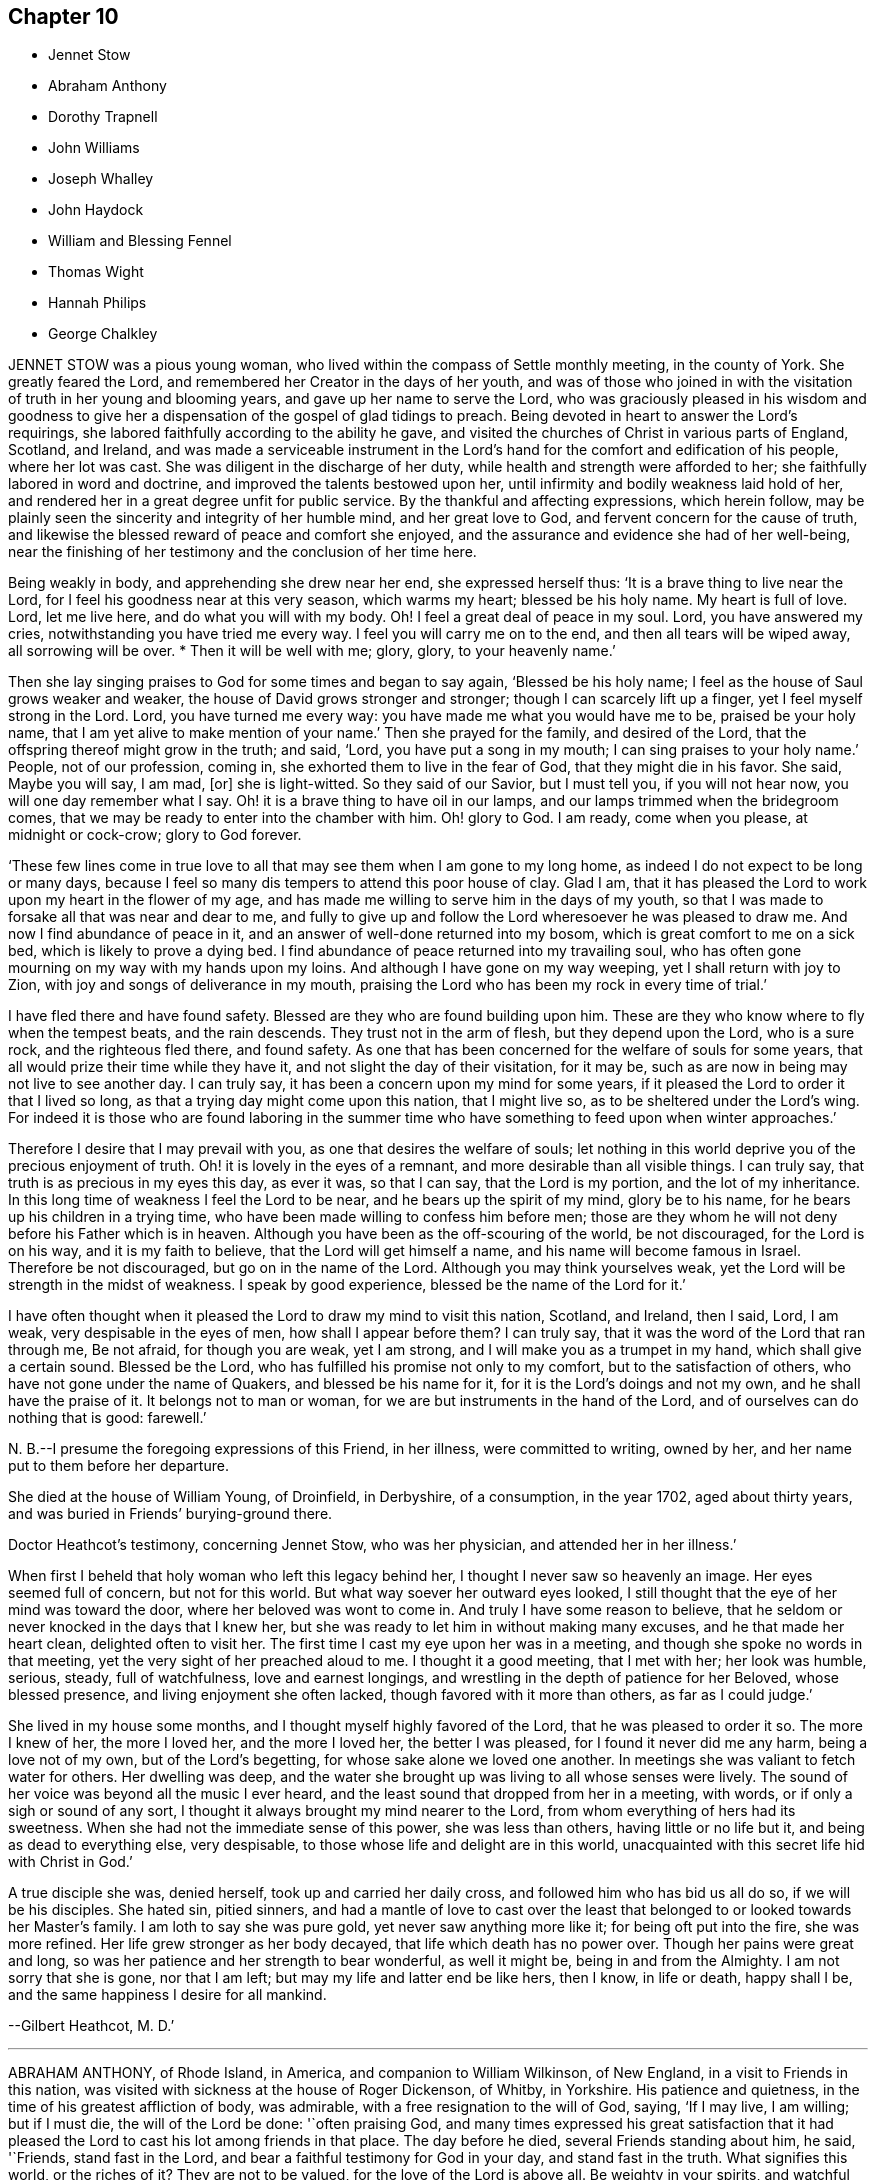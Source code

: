 == Chapter 10

[.chapter-synopsis]
* Jennet Stow
* Abraham Anthony
* Dorothy Trapnell
* John Williams
* Joseph Whalley
* John Haydock
* William and Blessing Fennel
* Thomas Wight
* Hannah Philips
* George Chalkley

JENNET STOW was a pious young woman,
who lived within the compass of Settle monthly meeting, in the county of York.
She greatly feared the Lord, and remembered her Creator in the days of her youth,
and was of those who joined in with the visitation
of truth in her young and blooming years,
and gave up her name to serve the Lord,
who was graciously pleased in his wisdom and goodness to give her
a dispensation of the gospel of glad tidings to preach.
Being devoted in heart to answer the Lord`'s requirings,
she labored faithfully according to the ability he gave,
and visited the churches of Christ in various parts of England, Scotland, and Ireland,
and was made a serviceable instrument in the Lord`'s
hand for the comfort and edification of his people,
where her lot was cast.
She was diligent in the discharge of her duty,
while health and strength were afforded to her;
she faithfully labored in word and doctrine, and improved the talents bestowed upon her,
until infirmity and bodily weakness laid hold of her,
and rendered her in a great degree unfit for public service.
By the thankful and affecting expressions, which herein follow,
may be plainly seen the sincerity and integrity of her humble mind,
and her great love to God, and fervent concern for the cause of truth,
and likewise the blessed reward of peace and comfort she enjoyed,
and the assurance and evidence she had of her well-being,
near the finishing of her testimony and the conclusion of her time here.

Being weakly in body, and apprehending she drew near her end, she expressed herself thus:
'`It is a brave thing to live near the Lord,
for I feel his goodness near at this very season, which warms my heart;
blessed be his holy name.
My heart is full of love.
Lord, let me live here, and do what you will with my body.
Oh!
I feel a great deal of peace in my soul.
Lord, you have answered my cries, notwithstanding you have tried me every way.
I feel you will carry me on to the end, and then all tears will be wiped away,
all sorrowing will be over.
* Then it will be well with me; glory, glory, to your heavenly name.`'

Then she lay singing praises to God for some times and began to say again,
'`Blessed be his holy name; I feel as the house of Saul grows weaker and weaker,
the house of David grows stronger and stronger; though I can scarcely lift up a finger,
yet I feel myself strong in the Lord.
Lord, you have turned me every way: you have made me what you would have me to be,
praised be your holy name, that I am yet alive to make mention of your name.`'
Then she prayed for the family, and desired of the Lord,
that the offspring thereof might grow in the truth; and said, '`Lord,
you have put a song in my mouth; I can sing praises to your holy name.`'
People, not of our profession, coming in, she exhorted them to live in the fear of God,
that they might die in his favor.
She said, Maybe you will say, I am mad, +++[+++or]
she is light-witted.
So they said of our Savior, but I must tell you, if you will not hear now,
you will one day remember what I say.
Oh! it is a brave thing to have oil in our lamps,
and our lamps trimmed when the bridegroom comes,
that we may be ready to enter into the chamber with him.
Oh! glory to God.
I am ready, come when you please, at midnight or cock-crow; glory to God forever.

'`These few lines come in true love to all that may
see them when I am gone to my long home,
as indeed I do not expect to be long or many days,
because I feel so many dis tempers to attend this poor house of clay.
Glad I am, that it has pleased the Lord to work upon my heart in the flower of my age,
and has made me willing to serve him in the days of my youth,
so that I was made to forsake all that was near and dear to me,
and fully to give up and follow the Lord wheresoever he was pleased to draw me.
And now I find abundance of peace in it,
and an answer of well-done returned into my bosom,
which is great comfort to me on a sick bed, which is likely to prove a dying bed.
I find abundance of peace returned into my travailing soul,
who has often gone mourning on my way with my hands upon my loins.
And although I have gone on my way weeping, yet I shall return with joy to Zion,
with joy and songs of deliverance in my mouth,
praising the Lord who has been my rock in every time of trial.`'

I have fled there and have found safety.
Blessed are they who are found building upon him.
These are they who know where to fly when the tempest beats, and the rain descends.
They trust not in the arm of flesh, but they depend upon the Lord, who is a sure rock,
and the righteous fled there, and found safety.
As one that has been concerned for the welfare of souls for some years,
that all would prize their time while they have it,
and not slight the day of their visitation, for it may be,
such as are now in being may not live to see another day.
I can truly say, it has been a concern upon my mind for some years,
if it pleased the Lord to order it that I lived so long,
as that a trying day might come upon this nation, that I might live so,
as to be sheltered under the Lord`'s wing.
For indeed it is those who are found laboring in the summer time
who have something to feed upon when winter approaches.`'

Therefore I desire that I may prevail with you, as one that desires the welfare of souls;
let nothing in this world deprive you of the precious enjoyment of truth.
Oh! it is lovely in the eyes of a remnant, and more desirable than all visible things.
I can truly say, that truth is as precious in my eyes this day, as ever it was,
so that I can say, that the Lord is my portion, and the lot of my inheritance.
In this long time of weakness I feel the Lord to be near,
and he bears up the spirit of my mind, glory be to his name,
for he bears up his children in a trying time,
who have been made willing to confess him before men;
those are they whom he will not deny before his Father which is in heaven.
Although you have been as the off-scouring of the world, be not discouraged,
for the Lord is on his way, and it is my faith to believe,
that the Lord will get himself a name, and his name will become famous in Israel.
Therefore be not discouraged, but go on in the name of the Lord.
Although you may think yourselves weak,
yet the Lord will be strength in the midst of weakness.
I speak by good experience, blessed be the name of the Lord for it.`'

I have often thought when it pleased the Lord to draw my mind to visit this nation,
Scotland, and Ireland, then I said, Lord, I am weak, very despisable in the eyes of men,
how shall I appear before them?
I can truly say, that it was the word of the Lord that ran through me, Be not afraid,
for though you are weak, yet I am strong, and I will make you as a trumpet in my hand,
which shall give a certain sound.
Blessed be the Lord, who has fulfilled his promise not only to my comfort,
but to the satisfaction of others, who have not gone under the name of Quakers,
and blessed be his name for it, for it is the Lord`'s doings and not my own,
and he shall have the praise of it.
It belongs not to man or woman, for we are but instruments in the hand of the Lord,
and of ourselves can do nothing that is good: farewell.`'

N+++.+++ B.--I presume the foregoing expressions of this Friend, in her illness,
were committed to writing, owned by her, and her name put to them before her departure.

She died at the house of William Young, of Droinfield, in Derbyshire, of a consumption,
in the year 1702, aged about thirty years,
and was buried in Friends`' burying-ground there.

Doctor Heathcot`'s testimony, concerning Jennet Stow, who was her physician,
and attended her in her illness.`'

When first I beheld that holy woman who left this legacy behind her,
I thought I never saw so heavenly an image.
Her eyes seemed full of concern, but not for this world.
But what way soever her outward eyes looked,
I still thought that the eye of her mind was toward the door,
where her beloved was wont to come in.
And truly I have some reason to believe,
that he seldom or never knocked in the days that I knew her,
but she was ready to let him in without making many excuses,
and he that made her heart clean, delighted often to visit her.
The first time I cast my eye upon her was in a meeting,
and though she spoke no words in that meeting,
yet the very sight of her preached aloud to me.
I thought it a good meeting, that I met with her; her look was humble, serious, steady,
full of watchfulness, love and earnest longings,
and wrestling in the depth of patience for her Beloved, whose blessed presence,
and living enjoyment she often lacked, though favored with it more than others,
as far as I could judge.`'

She lived in my house some months, and I thought myself highly favored of the Lord,
that he was pleased to order it so.
The more I knew of her, the more I loved her, and the more I loved her,
the better I was pleased, for I found it never did me any harm,
being a love not of my own, but of the Lord`'s begetting,
for whose sake alone we loved one another.
In meetings she was valiant to fetch water for others.
Her dwelling was deep,
and the water she brought up was living to all whose senses were lively.
The sound of her voice was beyond all the music I ever heard,
and the least sound that dropped from her in a meeting, with words,
or if only a sigh or sound of any sort,
I thought it always brought my mind nearer to the Lord,
from whom everything of hers had its sweetness.
When she had not the immediate sense of this power, she was less than others,
having little or no life but it, and being as dead to everything else, very despisable,
to those whose life and delight are in this world,
unacquainted with this secret life hid with Christ in God.`'

A true disciple she was, denied herself, took up and carried her daily cross,
and followed him who has bid us all do so, if we will be his disciples.
She hated sin, pitied sinners,
and had a mantle of love to cast over the least that
belonged to or looked towards her Master`'s family.
I am loth to say she was pure gold, yet never saw anything more like it;
for being oft put into the fire, she was more refined.
Her life grew stronger as her body decayed, that life which death has no power over.
Though her pains were great and long,
so was her patience and her strength to bear wonderful, as well it might be,
being in and from the Almighty.
I am not sorry that she is gone, nor that I am left;
but may my life and latter end be like hers, then I know, in life or death,
happy shall I be, and the same happiness I desire for all mankind.

--Gilbert Heathcot, M. D.`'

[.asterism]
'''
ABRAHAM ANTHONY, of Rhode Island, in America, and companion to William Wilkinson,
of New England, in a visit to Friends in this nation,
was visited with sickness at the house of Roger Dickenson, of Whitby, in Yorkshire.
His patience and quietness, in the time of his greatest affliction of body,
was admirable, with a free resignation to the will of God, saying, '`If I may live,
I am willing; but if I must die, the will of the Lord be done: '`often praising God,
and many times expressed his great satisfaction that it had pleased
the Lord to cast his lot among friends in that place.
The day before he died, several Friends standing about him, he said, '`Friends,
stand fast in the Lord, and bear a faithful testimony for God in your day,
and stand fast in the truth.
What signifies this world, or the riches of it?
They are not to be valued, for the love of the Lord is above all.
Be weighty in your spirits,
and watchful and fervent in that great duty of prayer
when you approach before the Almighty Jehovah.
It is a dreadful thing to appear before the Lord unprepared,
for the Lord will be terrible to the wicked.
Israel is to dwell alone, and not to be numbered among the nations.
And you elders, be faithful.
I am raised up beyond my expectation to exhort you elders to faithfulness,
though but young to many of you, and the least in mine own eyes,
yet strong in the Lord my God.
Friends, I did not leave my own country in my own will, or in my own strength,
or in my own time.`'
Then he said, '`O Lord, I love you more than wine: '`and lifting up his hands, he said,
'`O! the joys of heaven, glory to the Father, and the Son, as it was in the beginning,
so be it world without end.
Amen, amen, amen.`'

Several other good expressions he uttered during the time of his sickness,
which are not here inserted,
but were much comfort and satisfaction to those who were often with him,
and a sealed evidence on their spirits that he is gone to rest with the righteous,
in that kingdom of peace which God has prepared for
all them that love our Lord Jesus Christ,
where the spirits of the just made perfect do sing praises, hallelujahs,
and hosannas to him that lives on high, who is God over all, worthy of all glory, honor,
and praise, forever.
Amen.

He was taken ill the second day of the First month, 1713,
and departed this life in peace with the Lord on the 13th, about four in the morning,
and was buried in Friends`' burying ground at Whitby, on the 14th,
about four in the afternoon, being the First-day of the week;
aged about thirty-one years.

[.asterism]
'''
DOROTHY TRAPNELL was born in Topsham, in Devonshire, the 24th of the Sixth month, 1630,
and with her mother Anne Morris,
was one of the first convinced of the blessed truth in that country, about the year 1654.
Her mother was concerned to bear testimony against
the hireling priest in the public worship house;
and gave up her own house for Friends to meet in during her life,
and ordered it to be continued after her decease.

She was a religious woman, of good repute among Friends and others,
being patient and merciful to people in distress,
which caused the loss of her to be lamented by those who knew her.
She would be often speaking of her death,
and made her will many years before her departure,
frequently saying she was not afraid to die; and though she grew ancient,
yet still retained her understanding.
She often advised those who were with her to fear God and love the truth,
telling them with tears,
how freely she could have laid down her life for truth`'s sake at her first convincement.
Some time before her decease, she said to her grandson, Peter Williams,
that she thought she should see him no more,
charging him to love and take care of his mother.
Some hours before her death, which she earnestly desired, she said she was dying,
and took her solemn leave of her relations, friends, and neighbors who were present,
kissing several of them, and praying God to bless them, and theirs.

Then she called for her daughter Williams, and asked if she had left her.
Her daughter came to her, and said she had not left her; and she,
holding her by the hand, earnestly desired the Lord to bless her and hers, and added,
'`I should have been glad to see your children: '`but they living some miles from her,
she expired before they came.
She finished her course and testimony, and laid down the body like a lamb,
without sigh or groan, the 14th day of the Twelfth month, 1715,
aged eighty-five years and almost six months,
and was buried the 19th in Friends`' burying-ground at Topsham,
and was the first laid in that ground.
She died much lamented, being a true Christian, a good friend,
an affectionate mother and grandmother, and a good neighbor;
leaving a good reputation behind her,
whose memory cannot be forgotten by those who were near and dear to her, and she to them.
Such was the respect shown to her memory by other people not of our profession,
as well as from Friends, that it was thought some thousands were at her funeral,
even more than the meeting-house and burying-ground, though large, could contain; many,
not under our name, coming from the country without any invitation.

[.asterism]
'''
JOHN WILLIAMS, son-in-law to the forementioned Dorothy Trapnell,
was born in Topsham the 14th day of the First month, 1658,
and brought up in the way of the church of England.
When he was upwards of twenty years of age,
he married the daughter of the said Dorothy Trapnell,
then also in the way of the church of England,
where they continued until about the year 1687,
when they were both invited to a meeting where our
dear and worthy friend James Dickinson was.
Some time after he joined in profession with the people called Quakers,
with whom he continued to his end.
Being taken ill about the beginning of the Eighth month, 1717, when going up stairs,
he said to the maidservant, that he thought he should never more come down.
About two days after he said to his wife,
that it had been in his mind almost all the day before, to make his will,
and being taken ill in his head, he did not know whether his memory might continue.
On which his wife said to him, that he used to be low-spirited when sick;
he answered that he must do it; that was, to make his will.
Some hours after, he spoke to his nurse, and a kinswoman who came to visit him,
to the same effect, saying, that his wife was not willing.
Whereon his kinswoman said, she would send a person to do it.
When it was done and signed, he said to his son Peter, '`This is my mind,
and if you love your mother, and be dutiful to her, you may reap the benefit of it.`'

He grew worse and worse, whatever means were used, often speaking of his death,
and saying he had rather die than live, except it were to honor the Lord.
After which he lay about eight hours speechless,
with many other symptoms of immediate death, but recovering out of that state,
he spoke at first like a child, and desired to see his wife and children once more,
which he expressed again on their coming to him; and desiring his wife to, kiss him,
he said, '`Farewell in the Lord.`'
She answering, said, In the Lord Jesus we shall fare well.`'
To which he added, '`Farewell in he Lord Jesus.
Do not stay by me to discompose my mind.`'
He called his little grandson, and holding him by the hand, said, '`Sammy,
I desire you may be a good man and fear God, and then God will bless you.`'
An ancient friend coming to visit him, he told him, that he had that night fought,
as it were, with beasts at Ephesus.
The friend said, he hoped he overcame; to which he cheerfully answered, '`Yes, yes,
there is strength enough in the Lord to overcome all.`'
He continued growing weaker and weaker, and on the 27th day of the Ninth month, 1717,
he departed this life, aged about fifty-eight years and nine months.

N+++.+++ B.--Some time after his decease our afore-mentioned friend, James Dickinson,
coming in truth`'s service into the west, came to visit his widow, and looking on her,
said,
he remembered when she and her husband came into the meeting of friends in their finery,
about thirty years before, he had said to old John Colsworthy and wife,
that the couple who came into the meeting would come to us.

[.asterism]
'''
JOSEPH WHALLEY was the son of Joseph Whalley, and Hannah his wife,
of Southfield in Lancashire.
About three or four months before this young man died,
being under some affliction of body, he often desired his mother to keep him company,
saying, '`Come, mother, keep me company, and let us wait a little together.`'
She at one time asked him, what he thought of himself as to his inward condition.
After a little pause, he answered and said,
'`I fear I have not been so careful at times as I ought to have been.
When I have had good meetings, and opportunities of profit,
I have been too apt to grow into forgetfulness again,
by joining with some of my companions in laughter and jesting.
But I hope if it please God to restore me to my former health again,
and lengthen out my day a little longer, I shall be more careful for the future,
for I believe that it is his will and pleasure thus to afflict me for my good,
that I may remember my ways.
I believe, if I had answered the end of my creation,
I should have been a plant to have glorified God in my day,
and I hope that I may in some measure answer it one way or other,
before he takes me out of the world.`'

On the 21st day of the Fourth month, he began to bleed at the nose,
and all the means used to stop it, by men of skill, proved ineffectual.
In about three days after the time it began, finding himself pretty far spent,
and seeing some of his friends and near relations, and particularly his mother,
in a great concern for him, he expressed himself after this manner.
I desire you to be easy: mother, I desire you to he easy and not to weep,
for I hope it will be well with me.`'
Then turning himself to the young people present, he said, '`You see that I am a dying man.
I desire you may take warning by me to remember your latter end,
seeing you know not how soon it may be your turn to be in this condition.`'
Then taking his brother by the hand, said, '`I desire you to be a good boy,
and be not stubborn, but be guided by your mother,
and then it will be well for you when you come to a dying hour,
which I am drawing towards, for you must come to me, if you be a good lad,
but I must not return to you; and this I leave with you as a charge,
fox I desire your welfare as for my own soul.`'

Then he wanted to see his cousin, William Fielden,
and showed a concern to speak to him by way of advice and warning.
But he not being in sight, he signified, that though he should warn,
and his warning be neglected, yet he should be clear,
and their blood would be upon their own heads; referring to Ezekiel the prophet;`'And,
said he, as for our friend John Ecroyd, if I die I would have him be easy,
for I am satisfied he has done his endeavor.`'
He also signified that he believed there had been endeavors used sufficient,
if the Lord saw fit to restore him to health again.`'
But, '`said he, '`when the Lord calls, who can withstand?
His father asked him whether he was easy as to himself,
and could be free to die and leave them.
He answered, '`I am easy in my mind, and have no disturbance,
which is to me a sign that an inheritance is provided for me.`'
A neighbor being present, replied, '`It is so.`'
His father asking further,
whether he had any thing upon his mind to say to him;`'I have nothing, '`said he,
'`in commission, but that you walk answerable to the light which God has given you.
Remember my love to Friends, '`said he,
'`for my love is to all;`' and in particular he desired
his respects might be given to Thomas Anderson,
and requested that those present might stay with him,
until it might please the Lord to call him, '`That`' said he, '`they may see the end;
for I hope I shall be no bad example.`'
T

hen he desired to see some relations, and two public Friends belonging to the meeting,
who being sent for, one came, namely, James Topper, and when he saw him, he said,
'`You have done well to come to see me;`' the Friend answered,
'`I am sorry to see you thus;`' but he replied,
'`I hope you need not be sorry in one sense.`'
The other Friend, namely, Charles Harrison, being absent at a burial,
came not till near his end, and prayed by him.
A little before his departure, he desired that all the young people of the neighborhood,
and his relations, especially the youth, might be invited to his burial;`'For, '`said he,
'`may be it may prove an inducement to them, through me, to remember their latter end.`'
A little before he finished his race, a friend who sat near him thought she heard him,
with a low voice, say, '`Praises, praises;`' which were the last words he spoke,
and in a little time after he departed this life as if he had fallen asleep,
and it is to be hoped, in peace with the Lord, the 25th day of the Fourth month, 1724,
in the twentieth year of his age.

[.asterism]
'''
JOHN HAYDOCK.
I believe the faithful labors and services of that eminent servant of the church,
and ancient and living minister of Jesus Christ, John Haydock,
are yet within the memory of many now living,
who cannot forget that faithful labor of love in
the work of the gospel in which he was very diligent,
he traveling much in several parts of the world,
with whose service in the ministry the church was
often edified and comforted for about fifty years.
It may be truly said of him, he was an instrument in the Lord`'s hand,
gifted by him for watering his heritage,
and was very instrumental to help those who were under convincement,
and labored under great exercise of mind, who were laid hold on, and reached to,
by the visitation of the love of God,
and had the opportunity of sitting under his lively testimonies,
which were both teaching and baptizing.
Such indeed were thereby often greatly encouraged, refreshed, and comforted,
and stirred up in their minds,
so as still to look forward and trust in God who had so graciously visited them,
being witnesses that his ministry tended to the building up in
the most holy faith in our Lord and Savior Jesus Christ,
which gives victory over sin.

His great humility, and pious and godly walking,
adorned the doctrine of the gospel of Christ,
so that by his example he recommended that which he was called
to preach in the power and demonstration of the spirit,
and showed forth the good effects of true religion,
which he labored faithfully for many years to promote among mankind.
Finding nothing in the foregoing parts of the Dying Sayings of Friends, concerning him,
nor anything made public of his labors and travels in the work of the gospel,
and concluding that there are yet remaining some who are as seals of his ministry,
for the reviving of the memory of the just, as he deserves to be accounted,
I have inserted the testimony of Hardshaw Monthly meeting concerning him;
in which place he was many years a serviceable member, which is as follows.
J+++.+++ B.

A short Testimony concerning our dear and ancient friend JOHN HAYDOCK.`'

We could not stand acquitted before God or men,
to have buried the corpse of this our worthy friend with a few short sighs,
and so let his name go with him to the grave.
We have raised no monument over his sepulcher, but there is one due to his worth.
His life was of sweet savor, seasoned with the salt of the covenant,
and ought not to go under foot.
He was born of reputable parents in the parish of Standish, in Lancashire,
in the Twelfth month, 1640, by whom he was strictly educated in their religion,
whose principles he held till about the year 1667,
when it pleased the Lord to visit him with his glorious day-spring from on high,
whereby his understanding became enlarged, and his heart opened,
to believe and receive the truth as it is in Jesus.
And for his testimony to it he was, in a few months after,
committed prisoner to Lancaster jail,
where he patiently suffered imprisonment about four months, before he was released.`'

A year after his commitment, he was called into the ministry of the gospel,
in which service, being endowed with the spirit of wisdom and power,
he was eminently laborious and useful.
He travelled much on truth`'s account, not only in England and Scotland,
but several times visited the nation of Ireland.
He also went over to America,
and visited most of the provinces and islands there jfrom
all which places we have had good accounts of his service,
and there were many convinced who became seals of his ministry.
His doctrine was sweet and heavenly, relishing of the Fountain which it came;
often deep in the mystery not to be comprehended by the world,
but seemed rather matter for the children of light and circumcision,
from whom the veil of the covering is taken away.
He was, from its beginning, a member of this our meeting of discipline,
and through the blessing of God very helpful to us to establish good order,
both by example and precept; for God had given him a profound judgment.
He was a man who suffered much persecution for righteousness sake,
both of tongues and hands, and went through bad reports as well as good;
was rendered as a deceiver, and yet true.
Because he would not swear, he suffered the loss of much of his worldly substance,
and was often imprisoned; all which he bore with invincible patience,
till in death itself he became victor, and is gone to his prepared mansion,
where the wicked cease from troubling, and the rest is made perfect.
He died in Lancaster jail, for his testimony to the truth,
upon the 19th day of the Tenth month, after a week`'s sickness,
and was carried from there to his own house at Coppul,
and was buried in Friends`' burying-ground in Langtree, the 22nd of the same month, 1719,
aged about seventy-nine years, and a minister about fifty years.

[.asterism]
'''
WILLIAM AND BLESSING FENNEL.
Some account, by way of testimony, from the men and women`'s meeting in Youghall,
in Ireland, concerning our dear friends deceased, WILLIAM FENNEL, and BLESSING his wife.
The said William was eldest son to John Fennel and Mary his wife, of Killcomonbeg,
in the county of Tipperary, who were early convinced of the blessed truth,
as professed by us, the people called Quakers,
and were serviceable in their time and place.

The said Blessing was the eldest daughter of Robert Sandham and Deborah his wife,
in Youghall,
of whose pious lives and deaths some account is given in the Dying Sayings of Friends,
already published.

They, the said William and Blessing, by the account we have had and what we knew of them,
were not only educated in the profession of truth,
but in their minority were sober and religiously inclined, and dutiful to their parents,
and as they grew in years, by and through the Lord`'s grace and good spirit,
grew in sobriety and virtue; their lives and conduct adorned their profession.
They took each other in marriage in the year 1688, and settled in Youghall,
where they became serviceable in several respects,
through the Lord`'s goodness and preserving power.
They were concerned according to the ability received in their place and station,
to maintain truth`'s testimony in the several branches thereof,
and were diligent attenders of meetings for the worship of God,
also those for good order and discipline in the church both at home and abroad,
as province and half-year`'s meetings, while they had ability of body.

They were as lights in that place,
whose house and hearts were open to entertain strangers and their friends cheerfully.
They lived in great love and unity together,
and trained up their children not only in plainness of speech and apparel,
but also in the nurture and admonition of the Lord,
and walked as good examples before them and others in godliness and honesty,
being just in their dealings, and careful and punctual to keep their word and promises,
keeping in moderation and temperance, loving and kind to friends and neighbors,
and affectionate to parents, and charitable to the poor, doing good to all,
but more especially to the household of faith) according to their ability.

The said William, in the time of his last illness, spoke many sensible expressions,
saying there lay nothing in his way that he knew of,
and desired to be dissolved and taken out of that frail tabernacle of clay.
He continued in a sweet, sensible and resigned frame of mind,
often praying to the Lord to bless his children, and to be a comfort to his dear wife;
and one day said to her, '`My dear,
the Lord has been very good to me from my childhood to this day many ways,
and in particular, in blessing me with a tender, loving, and faithful wife,
and dutiful children;`' and that the Lord`'s goodness continued to him in that last sickness;
with other expressions that were affecting to those present.
He departed this life the 13th day of the Seventh month, 1724, aged seventy-three years.

A few weeks after his death, the said Blessing, his widow,
in answer to a letter of a particular friend, T. W., of Cork,
gave the following account concerning her said husband, in these words:
'`Although I fully believe the Lord has taken my most dear and tender husband to himself,
yet his removal is my exceeding great loss,
he being a faithful fellow traveller with me in our spiritual journey Zionward.
He was not a man that would speak so much as some others, but was sincere-hearted to God,
and tender of the honor of his truth,
bearing burdens often for peace-sake in this meeting, laboring to preserve unity,
and keep down a dividing spirit.
If I may be allowed, that best knew him the last half of his years,
to give his character in a few words.
He was a faithful man, fearing God, and hating covetousness,
doing nothing through strife and vain glory, but in lowliness of mind,
esteeming others better than himself.`'

The said Blessing lived about ten years after the death of her husband,
and continued a serviceable woman in her place, being a mother in our Israel,
a teacher of good things, her words being seasoned with grace,
often telling her children the Lord`'s merciful and tender dealings,
and preservations to her and hers all her life long.
Some years before she died, she appeared in a public testimony in this meeting,
telling what God had done for her soul, in a lively manner;
and had a zealous concern to stir up friends to watchfulness
and circumspection in their conduct,
and to do nothing against the truth, but for it.

She was under much weakness and infirmity of body for some time before her last sickness,
yet preserved in a sweet, resigned, and tender frame of spirit to the last,
and often gave good advice to her children, telling them of God`'s goodness to her soul.
Her last illness was short, and being weak before,
did not say much to her children or those about her at that time,
save that to her eldest daughter and her husband, the day before she died,
she said she was glad to see them once more,
and desired the Lord might bless and preserve them in his truth.
Being weak, she could not say much,
but desired her children might live in the fear of God,
and mind the advice she had often given them.
She departed this life the 4th day of the Third month, 1735,
in the seventy-fourth year of her age,
and we doubt not but she is entered into that rest
God has prepared for all who love and fear him.
Given forth by order and on behalf of our said meeting, the 8th day of the Twelfth month,
1735.

[.asterism]
'''
THOMAS WIGHT, of Cork, in Ireland, was taken ill the 13th day of the Ninth month, 1724,
with a cold and a stitch, which continued, though not violent, about three weeks,
part of which time he seemed to amend so as to get down stairs,
and settle his outward affairs.
After which, finding himself growing weaker gradually, he took to his chamber,
and on the day whereon the men`'s meeting was held, though very weak,
he looked into the meeting-books, and in a solid manner spoke to his son Joshua, saying,
There will be need of some Friend to write,
or be clerk for Friends about truth`'s affairs.
There are such and such that are qualified, it is too much for one.
Indeed, I have written a great deal in my time, and I have thought many times,
if I had not been divinely supported and borne up under it,
I should have fainted long ago.
When I began first I was but feeble, but the concern grew upon me,
and I took it with alacrity.
I own it took up my mind and thoughts so,
that I was as a stranger to the world and outward business, '`etc.

To his grandson, T. G., who came to take his leave of him,
being about to go over to London, he gave good advice and counsel,
particularly to regard truth, and admonished him to beware of hurtful conduct,
to keep out of superfluity and the vain fashions of the world,
and not to strike hands or join with such as took an undue liberty in various respects;
adding, Shun not the cross, but love it,
and be not ashamed of it;`' with more to the same effect.
Several friends came to visit him, to whom he showed much cheerfulness,
and expressed his resignation to the will of God.
The latter end of the month, being the Province meeting, he apparently grew weaker,
and several friends out of the country, and also of the city, came to visit him,
to whom he expressed, in great tenderness of spirit,
the goodness of God to him under his bodily weakness,
and that it was well for him he had not at that time the work of salvation to do,
but that he had the evidence of its being sealed to him.

Afterwards he sent for his grandchildren, to whom, in great brokenness,
he gave tender advice and counsel, to fear the Lord and be dutiful to their parents,
and in much plainness cautioned them to beware of
the vain fashions and hurtful conduct of the world;
and expressed with sorrow and mourning,
that there was too much height and grandeur got into, and lived in,
in many Friends`' families.
When he had spoken and cleared his mind to his children and grandchildren,
he took leave of them, and desired to be kept quiet and still, and so lay for some time;
as if he were near expiring, but he revived.
And understanding that several Friends were still in town,
and not gone home from the Province meeting, he said,
'`I have continued longer than I expected,
and I believe they have stayed longer in town on my account.`'
He desired some of them, particularly named,
might be told that he would willingly have one opportunity more with them; who,
being acquainted with it, readily came, the 4th day of the Tenth month,
and had a seasonable time with him,
first in a solid and silent waiting upon the Lord together by his bedside,
and afterwards in some serious conversation, and concluded in prayer and supplication,
to their mutual comfort and satisfaction.
After which, he said, '`Friends, we read that Jacob said, the Lord was in this place,
and I knew it not; but we can say, the Lord is here, and we know it,
or are sensible of it, glory to his name forever.`'
Growing gradually weaker, he lay in a sweet, tender frame of mind,
and so continued to the 9th of the Tenth month, 1724, on which day he died,
in the eighty-fourth year of his age.
"`Mark the perfect man, and behold the upright, for the end of that man is peace.`"

[.asterism]
'''
HANNAH PHILIPS, late wife of John Philips,
of the city of Limerick and province of Munster, in Ireland,
was a woman of an exemplary life and innocent conduct, of few words, and a retired mind,
having a due regard to the gift of God in her own heart,
whereby she became a prepared vessel for the Lord`'s use.
For some time before her death,
the Lord was pleased to concern her in bearing a
testimony for his name and truth in public meetings,
to the comfort and edification of Friends.
Being often visited by them in the time of her illness,
though brought very low and weak of body, she was strong in the Lord,
and frequent in prayer and supplication to him.
She also uttered several pious and affecting expressions, saying at one time,
'`I am very weak in body,
but life is here;`' which was manifestly felt to the bowing of the hearts of many present.
At another time, some friends being in the chamber waiting upon the Lord, she said,
'`The Lord is good to Israel, but more especially to the upright in heart.
I have labored that my heart might be so before him.`'
And so went on in great sweetness, praising the Lord for his goodness towards her,
which was largely manifested at that time.

About a day or two before she died, several friends being present, she said,
'`My dear friends, my love is with you, but I cannot now say much, by reason of weakness;
but I desire the Lord may be with you, and prepare you for such a time as this.`'
She was also tenderly concerned in prayer for her family and offspring;
and so continued in much sweetness of spirit to the very last, departing in great peace,
and full assurance of eternal rest, the 14th day of the Eleventh month,
and was buried in Friends`' burying-ground, the 17th of the same,
aged about forty-four years, and a minister nearly two years.

[.asterism]
'''
GEORGE CHALKLEY, the elder, was born of religious parents at Kempton, near Hitchin,
in Hertfordshire.
His father`'s name was Thomas Chalkley, by trade a meal-man.
They were by profession of the Church of England, and zealous in their way.
They had four sons and three daughters; he, being the third son,
was convinced very young, at a meeting by the Chase Side, near Winchinore-hill,
through the powerful ministry of William Brend,
an eminent instrument in the Lord`'s hand in that day, who,
as he sometimes publicly declared, was opened in the words of the preacher,
Ecc. 11:9, "`Rejoice, O young man, in your youth,
and let your heart cheer you in the days of your youth,
and walk in the ways of your heart, and in the sight of your eyes;
but know that for all these things God will bring you into judgment.`"
Upon this subject the Friend spoke so home to his state and condition,
that he was convinced, and two others of his companions reached,
with whom he was walking in the fields, having religious conversation together,
being providentially directed to the meeting by observing some Friends going,
whom they followed there.
One of his two companions was Samuel Hodges, who lived and died a faithful Friend,
at whose house in succeeding time a meeting was settled,
and is there continued at Mims to this day.

George was the first of the family who received the truth,
after which his father and mother were convinced,
and the rest of his brothers and sisters, who lived and died honest Friends,
except the eldest, who was a sober man,
and continued of the persuasion of the Church of England, and died young.
It was not long after their convincement,
when he and his two companions aforesaid met with a trial of their faith and patience;
for, being taken at a meeting together,
they were all three committed to New-prison in Whitechapel,
where having continued prisoners some time,
the magistrates observing their Christian courage and innocency,
and being touched with tenderness toward them, considering their youth, discharged them.

About the twenty-fifth year of his age he married Rebecca Harding,
the widow of Nathaniel Harding, a friend who died under the sentence of banishment.
He met with great disappointments in his early days,
but through the Lord`'s goodness was preserved through, and over them all.
He was, though low in the world, an eminent example of patience and resignation;
and industriously labored with his hands for the support of his
family and conscientious discharge of all his engagements,
so that it may be justly said of him,
that he was careful to owe to no man anything but love.
He was very exemplary in keeping constant to meetings, though in times of hot persecution.
For when friends were persecuted on account of keeping up their religious meetings,
about the year 1680 to 1684, he constantly attended meetings, and never missed,
as far as can be remembered, on the First-days, unless hindered by sickness.
Though he was sometimes concerned to speak a few words by way of exhortation to friends,
when they were kept out of their meeting-houses in the streets,
to stand faithful to the truth,
and to testify of the solid comfort and satisfaction
that those who truly waited on the Lord enjoyed,
notwithstanding their deep sufferings;
yet it pleased the Lord by his good providence so to preserve him,
that he did not suffer imprisonment, though the informers were busy,
in that time of persecution.

When he was about sixty years of age,
he had a concern on his mind to visit friends and meetings in the north of England,
and other parts of the nation;,
and in the seventy-fifth year of his age travelled to Chester,
and from there went over into Ireland, in company with James Bates,
a friend of the ministry from Virginia, in the service of truth: in.
all which places he had good service and satisfaction, and was well received of friends.
In his old age he was attended with very great exercises and weakness by lameness;
yet his activity was remarkable, for he would so far exert his strength,
as often to reach as far as Devonshire-house, and Bull and Mouth meetings,
and sometimes to the workhouse meeting, from Southwark, where he lived;
but his weakness increasing, and he was taken with a violent pain in his side,
which when his cough took him, with which he was often troubled, was very great.
His illness after increased to that degree that it brought him very low.

He continued all the time of his illness in a patient and resigned frame.
On First-day in the afternoon he took to his bed,
and that evening being the 6th day of the First month, after the meeting at Horslydown,
the day before his death, several friends came to visit him, who finding him very weak,
after a little stay, went to take their leave of him.
He desired them to sit down, and after some time of silence,
he broke forth in an intelligible and lively manner to this effect:
'`We have no continuing city here, but seek one to come which has foundations,
whose builder and maker is God.
Friends, may we all labor to be prepared for our last and great change,
that when this earthly tabernacle shall be dissolved,
we may have a habitation with the Lord, a building not made with hands,
eternal in the heavens.
And that it may be thus, the Lord has showed you, O man, what is good, to do justly,
love mercy, and walk humbly with your God.
I do not expect but this will be the last night I shall have in this world,
and desire it may be remembered as the words of a dying man;
that we may labor to be clothed upon with our house that is from heaven;
so that when that hour comes, we may have nothing to do but die.`'

About one or two in the morning the Second-day following, he began to change,
and desired to see his son George,
who with his son-in-law Samuel Thornton coming to see him, found him very low;
and he expecting his end quickly to approach, said he was waiting for his change.
They sitting by his bedside with the nurse, his housekeeper and man,
about the fourth hour in the morning, he prayed fervently after this manner: "`Lord,
now let your servant depart in peace, for mine eyes have seen your salvation,
which you have prepared before the face of all people, a light to lighten the Gentiles,
and the glory of your people Israel.`"'`And now, Lord, be with your people and servants,
and preserve my near and dear relations and acquaintance,
and keep them from the snares and temptations of the enemy, in your truth,
that they may fear your great name.`'
After a little time of silence,
he desired his son George to remember his dear love in Christ Jesus to his dear brother,
and all friends;`'My old friends, '`said he, '`and acquaintance.`'

About the eleventh hour in the morning, he inquired how the tide was,
which nobody then present could exactly tell.
Some time after he asked again; his man then went out to see,
and told him it would be high water about three in the afternoon.
He then lay still a while as if considering, and spoke cheerfully out aloud,
so that all in the room might hear, '`I shall go off about five.`'
His man asked him, '`Master, how do know?`'
to which he answered, '`Know; I do not know, but I believe it.`'
The apothecary coming to see him, ordered him a comfortable drink,
which he drank willingly, and then said, '`I do not think to drink any more in this world,
but I hope I shall drink plentifully of the river of life.`'
Then drawing on near his end, having ordered a cord to be fastened,
by which he raised himself up as long as he had any strength left in his hands;
and when his hands failed him, and his shoulders and head,
with which he at last raised himself, he spoke very low, and faltered,
yet so as he could be understood, '`Now I am going.`'
And about an hour after, lying all that while still, without either sigh, groan or sob,
departed this life as in a slumber, in sweet peace, just as the clock went five,
as he had foretold; who as he lived, so he died like a lamb;
on the 7th day of the First month, 1725, in the eighty-fourth year of his age,
leaving the succeeding generation a good example.

On the Sixth-day following, being the 11th day of the same month,
the time appointed for his funeral, his body was accompanied by his relations,
who were many, from his own house, to Friends`' meeting-house at Horslydown,
where was a very large company of friends and neighbors,
among whom he was well beloved,
and several living testimonies were borne to the innocent and exemplary
life and honest zeal of this our deceased friend.
His corpse was accompanied from there to the grave at Friends`' burial-ground in Bermondsey,
Southwark, and there interred with a farther testimony to his exemplary life and conduct,
and services for that holy truth he made profession of.
